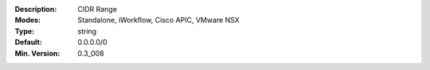 :Description: CIDR Range
:Modes: Standalone, iWorkflow, Cisco APIC, VMware NSX
:Type: string
:Default: 0.0.0.0/0
:Min. Version: 0.3_008
